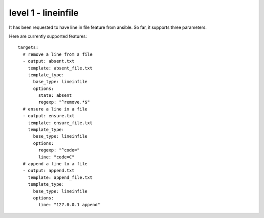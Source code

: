 level 1 - lineinfile
======================

It has been requested to have line in file feature from ansible. So far, it supports three parameters.


.. table:: A list of supported commands

   ============ =================== =================================================================
   Parameter    Choices/Defaults    Comments
   ============ =================== =================================================================
   state        'present', 'absent' Whether the line should be there or not.
   regrexp                          The regular expression to look for in every line of the file.
   line                             The line to insert/replace into the file.


Here are currently supported features::

    targets:
      # remove a line from a file
      - output: absent.txt
        template: absent_file.txt
        template_type:
          base_type: lineinfile
          options:
            state: absent
            regexp: "^remove.*$"
      # ensure a line in a file
      - output: ensure.txt
        template: ensure_file.txt
        template_type:
          base_type: lineinfile
          options:
            regexp: "^code="
            line: "code=C"
      # append a line to a file
      - output: append.txt
        template: append_file.txt
        template_type:
          base_type: lineinfile
          options:
            line: "127.0.0.1 append"
